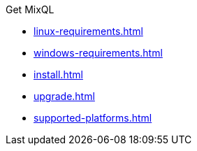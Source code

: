 .Get MixQL
* xref:linux-requirements.adoc[]
* xref:windows-requirements.adoc[]
* xref:install.adoc[]
* xref:upgrade.adoc[]
* xref:supported-platforms.adoc[]

